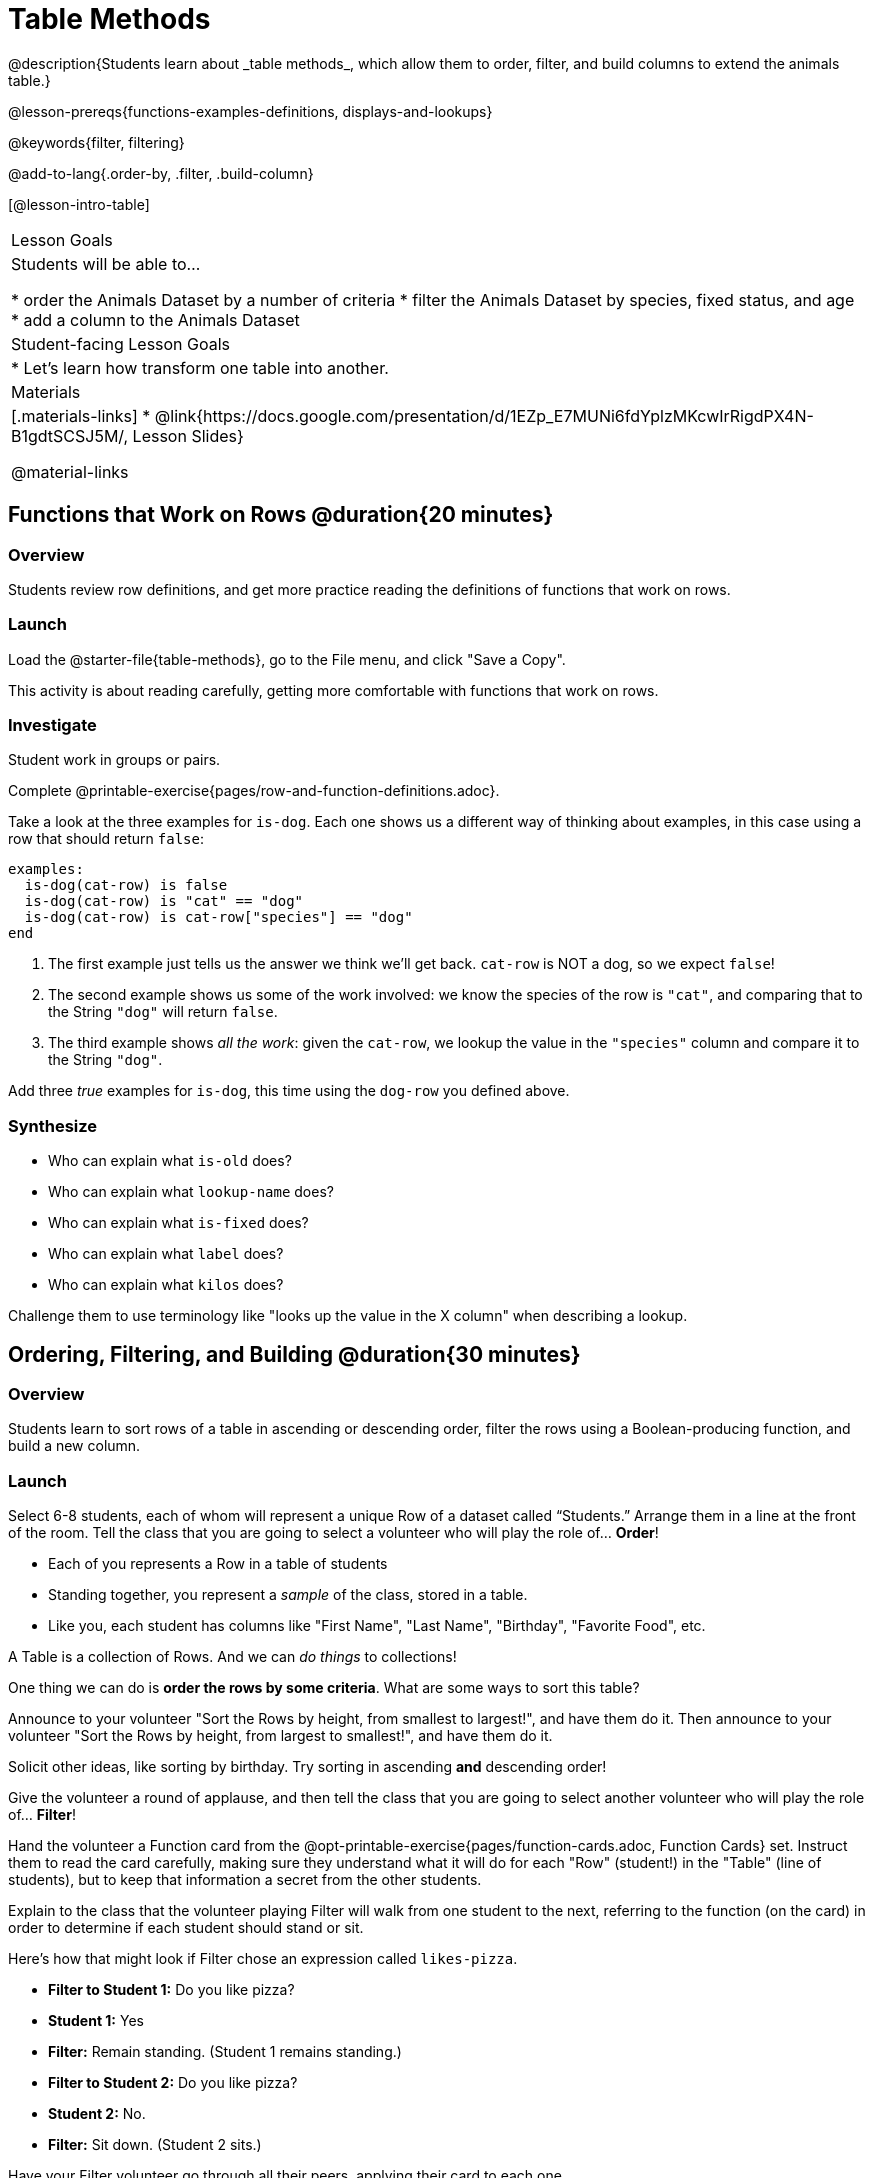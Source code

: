 = Table Methods
@description{Students learn about _table methods_, which allow them to order, filter, and build columns to extend the animals table.}

@lesson-prereqs{functions-examples-definitions, displays-and-lookups}

@keywords{filter, filtering}

@add-to-lang{.order-by, .filter, .build-column}

[@lesson-intro-table]
|===

| Lesson Goals
| Students will be able to...

* order the Animals Dataset by a number of criteria
* filter the Animals Dataset by species, fixed status, and age
* add a column to the Animals Dataset

| Student-facing Lesson Goals
|

* Let’s learn how transform one table into another.

| Materials
|[.materials-links]
* @link{https://docs.google.com/presentation/d/1EZp_E7MUNi6fdYplzMKcwIrRigdPX4N-B1gdtSCSJ5M/, Lesson Slides}

@material-links

|===

== Functions that Work on Rows @duration{20 minutes}

=== Overview
Students review row definitions, and get more practice reading the definitions of functions that work on rows.

=== Launch
Load the @starter-file{table-methods}, go to the File menu, and click "Save a Copy".

This activity is about reading carefully, getting more comfortable with functions that work on rows.

=== Investigate

Student work in groups or pairs.

[.lesson-instruction]
Complete @printable-exercise{pages/row-and-function-definitions.adoc}.

Take a look at the three examples for `is-dog`. Each one shows us a different way of thinking about examples, in this case using a row that should return `false`:

```
examples:
  is-dog(cat-row) is false
  is-dog(cat-row) is "cat" == "dog"
  is-dog(cat-row) is cat-row["species"] == "dog"
end
```

. The first example just tells us the answer we think we'll get back. `cat-row` is NOT a dog, so we expect `false`!
. The second example shows us some of the work involved: we know the species of the row is `"cat"`, and comparing that to the String `"dog"` will return `false`.
. The third example shows __all the work__: given the `cat-row`, we lookup the value in the `"species"` column and compare it to the String `"dog"`.

[.lesson-instruction]
Add three _true_ examples for `is-dog`, this time using the `dog-row` you defined above.

=== Synthesize
* Who can explain what `is-old` does?
* Who can explain what `lookup-name` does?
* Who can explain what `is-fixed` does?
* Who can explain what `label` does?
* Who can explain what `kilos` does?

Challenge them to use terminology like "looks up the value in the X column" when describing a lookup.


== Ordering, Filtering, and Building @duration{30 minutes}

=== Overview
Students learn to sort rows of a table in ascending or descending order, filter the rows using a Boolean-producing function, and build a new column.

=== Launch
Select 6-8 students, each of whom will represent a unique Row of a dataset called “Students.”  Arrange them in a line at the front of the room. Tell the class that you are going to select a volunteer who will play the role of… *Order*!

[.lesson-point]
* Each of you represents a Row in a table of students
* Standing together, you represent a _sample_ of the class, stored in a table.
* Like you, each student has columns like "First Name", "Last Name", "Birthday", "Favorite Food", etc.

A Table is a collection of Rows. And we can _do things_ to collections!

One thing we can do is *order the rows by some criteria*. What are some ways to sort this table?

Announce to your volunteer "Sort the Rows by height, from smallest to largest!", and have them do it. Then announce to your volunteer "Sort the Rows by height, from largest to smallest!", and have them do it.

Solicit other ideas, like sorting by birthday. Try sorting in ascending **and** descending order!

Give the volunteer a round of applause, and then tell the class that you are going to select another volunteer who will play the role of… *Filter*!

Hand the volunteer a Function card from the @opt-printable-exercise{pages/function-cards.adoc, Function Cards} set. Instruct them to read the card carefully, making sure they understand what it will do for each "Row" (student!) in the "Table" (line of students), but to keep that information a secret from the other students.

Explain to the class that the volunteer playing Filter will walk from one student to the next, referring to the function (on the card) in order to determine if each student should stand or sit.

Here’s how that might look if Filter chose an expression called `likes-pizza`.

* *Filter to Student 1:* Do you like pizza?
* *Student 1:* Yes
* *Filter:* Remain standing. (Student 1 remains standing.)
* *Filter to Student 2:* Do you like pizza?
* *Student 2:* No.
* *Filter:* Sit down. (Student 2 sits.)

Have your Filter volunteer go through all their peers, applying their card to each one.

[.lesson-instruction]
Based on who sat and who stayed, what was on the card?

=== Investigate
Pyret Tables have their own methods for sorting, filtering, and more.

[.lesson-instruction]
Complete questions 1-6 on @printable-exercise{exploring-methods.adoc}

* How does the `.order-by` method work?
** `.order-by` consumes a String (the name of the column by which to sort) and a Boolean (`true` for ascending, `false` for descending), and sorts the rows according to that column.
* Does sorting the `animals-table` produce a _new_ table, or change the existing one?
** It creates a new one
* How could we test this?
** Sort the table, then evaluate `animals-table` and see if it stayed sorted

[.lesson-instruction]
- Complete questions 7-13 on @printable-exercise{exploring-methods.adoc}
- Find the contract for `.filter` in your Contracts page.

* What is its Domain?
** `.filter` takes a _Boolean-producing function_
* How does the `.filter` method work?
** It produces a new table containing only rows for which the function returns `true`.
* Does sorting the `animals-table` produce a _new_ table, or change the existing one?
** It creates a new one

[.lesson-instruction]
Complete questions 14-16 on @printable-exercise{exploring-methods.adoc}

* What is its Domain?
** `.build-column` takes in a String and a _function_
* How the `.build-column` method work?
** It produces a new table with an extra column, using the String for the column title, and fills in the values by applying the function to every Row.
* Does sorting the `animals-table` produce a _new_ table, or change the existing one?
** It creates a new one

[.lesson-instruction]
Want some more practice? Complete @opt-printable-exercise{pages/what-table-do-we-get.adoc}.

=== Common Misconceptions
*Students often think that these methods _change_ the table!* In Pyret, all table methods produce a _brand new table_. If we want to save that table, we need to define it. For example: `cats = animals-table.filter(is-cat)`.

=== Synthesize
Being able to define functions and use them with Table Methods is a _huge_ upgrade in our ability to analyze data!

- Suppose we wanted to determine whether cats or dogs get adopted faster. How might using the `.filter` method help?
- If the shelter is purchasing food for older cats, what filter would we write to determine how many cats to buy for?
- The animals shelter might want to print nametags for every animal. They could build a column using the `label` function to have every animal's name in big, purple letters.
- A dataset from Europe might list everything in metric (centimeters, kilograms, etc), so we could build a column to convert that to imperial units (inches, pounds, etc).
- A dataset about schools might include columns for how many students are in the school and how many of those students identify as multi-racial. But when comparing schools of different sizes, what we really want is a column showing what _percentage_ of students identify as multi-racial. We could use `.build-column` to compute that for every row in the table.
